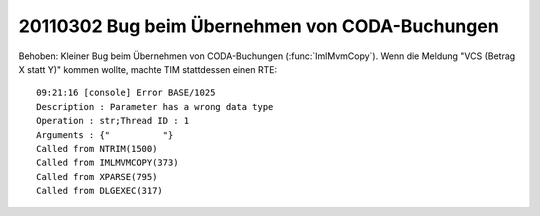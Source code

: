 20110302 Bug beim Übernehmen von CODA-Buchungen
===============================================

Behoben: Kleiner Bug beim Übernehmen von 
CODA-Buchungen (:func:`ImlMvmCopy`).  
Wenn die Meldung "VCS (Betrag X statt Y)" kommen wollte, 
machte TIM stattdessen einen RTE::

  09:21:16 [console] Error BASE/1025
  Description : Parameter has a wrong data type
  Operation : str;Thread ID : 1
  Arguments : {"          "}
  Called from NTRIM(1500)
  Called from IMLMVMCOPY(373)
  Called from XPARSE(795)
  Called from DLGEXEC(317)
